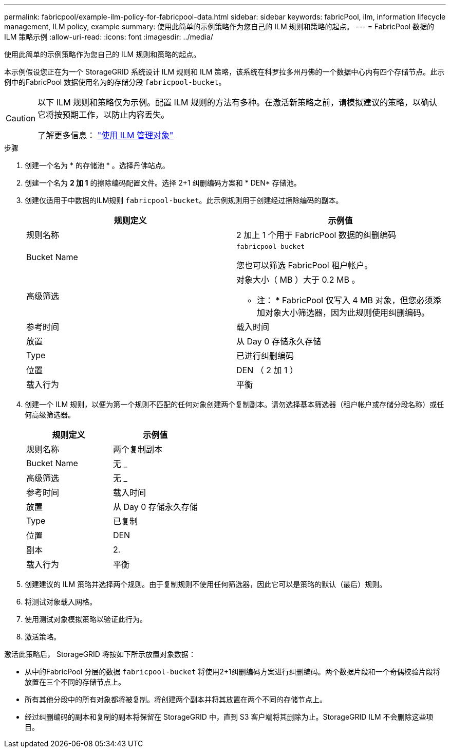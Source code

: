 ---
permalink: fabricpool/example-ilm-policy-for-fabricpool-data.html 
sidebar: sidebar 
keywords: fabricPool, ilm, information lifecycle management, ILM policy, example 
summary: 使用此简单的示例策略作为您自己的 ILM 规则和策略的起点。 
---
= FabricPool 数据的 ILM 策略示例
:allow-uri-read: 
:icons: font
:imagesdir: ../media/


[role="lead"]
使用此简单的示例策略作为您自己的 ILM 规则和策略的起点。

本示例假设您正在为一个 StorageGRID 系统设计 ILM 规则和 ILM 策略，该系统在科罗拉多州丹佛的一个数据中心内有四个存储节点。此示例中的FabricPool 数据使用名为的存储分段 `fabricpool-bucket`。

[CAUTION]
====
以下 ILM 规则和策略仅为示例。配置 ILM 规则的方法有多种。在激活新策略之前，请模拟建议的策略，以确认它将按预期工作，以防止内容丢失。

了解更多信息： link:../ilm/index.html["使用 ILM 管理对象"]

====
.步骤
. 创建一个名为 * 的存储池 * 。选择丹佛站点。
. 创建一个名为 *2 加 1* 的擦除编码配置文件。选择 2+1 纠删编码方案和 * DEN* 存储池。
. 创建仅适用于中数据的ILM规则 `fabricpool-bucket`。此示例规则用于创建经过擦除编码的副本。
+
[cols="1a,1a"]
|===
| 规则定义 | 示例值 


 a| 
规则名称
 a| 
2 加上 1 个用于 FabricPool 数据的纠删编码



 a| 
Bucket Name
 a| 
`fabricpool-bucket`

您也可以筛选 FabricPool 租户帐户。



 a| 
高级筛选
 a| 
对象大小（ MB ）大于 0.2 MB 。

* 注： * FabricPool 仅写入 4 MB 对象，但您必须添加对象大小筛选器，因为此规则使用纠删编码。



 a| 
参考时间
 a| 
载入时间



 a| 
放置
 a| 
从 Day 0 存储永久存储



 a| 
Type
 a| 
已进行纠删编码



 a| 
位置
 a| 
DEN （ 2 加 1 ）



 a| 
载入行为
 a| 
平衡

|===
. 创建一个 ILM 规则，以便为第一个规则不匹配的任何对象创建两个复制副本。请勿选择基本筛选器（租户帐户或存储分段名称）或任何高级筛选器。
+
[cols="1a,1a"]
|===
| 规则定义 | 示例值 


 a| 
规则名称
 a| 
两个复制副本



 a| 
Bucket Name
 a| 
无 _



 a| 
高级筛选
 a| 
无 _



 a| 
参考时间
 a| 
载入时间



 a| 
放置
 a| 
从 Day 0 存储永久存储



 a| 
Type
 a| 
已复制



 a| 
位置
 a| 
DEN



 a| 
副本
 a| 
2.



 a| 
载入行为
 a| 
平衡

|===
. 创建建议的 ILM 策略并选择两个规则。由于复制规则不使用任何筛选器，因此它可以是策略的默认（最后）规则。
. 将测试对象载入网格。
. 使用测试对象模拟策略以验证此行为。
. 激活策略。


激活此策略后， StorageGRID 将按如下所示放置对象数据：

* 从中的FabricPool 分层的数据 `fabricpool-bucket` 将使用2+1纠删编码方案进行纠删编码。两个数据片段和一个奇偶校验片段将放置在三个不同的存储节点上。
* 所有其他分段中的所有对象都将被复制。将创建两个副本并将其放置在两个不同的存储节点上。
* 经过纠删编码的副本和复制的副本将保留在 StorageGRID 中，直到 S3 客户端将其删除为止。StorageGRID ILM 不会删除这些项目。

